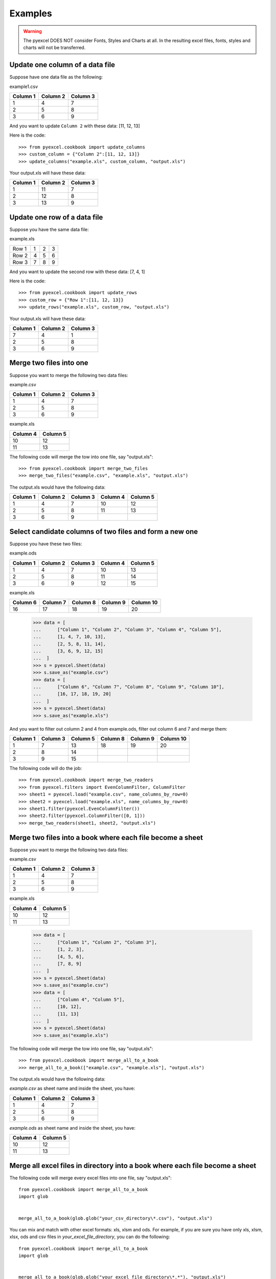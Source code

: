 Examples
=========

.. WARNING::

    The pyexcel DOES NOT consider Fonts, Styles and Charts at all. In the resulting excel files, fonts, styles and charts will not be transferred.

Update one column of a data file
---------------------------------

Suppose have one data file as the following:

example1.csv

======== ======== ========
Column 1 Column 2 Column 3
======== ======== ========
1        4        7
2        5        8
3        6        9
======== ======== ========

.. testcode::
   :hide:

   >>> import pyexcel
   >>> import pyexcel.ext.xl
   >>> data = [
   ...      ["Column 1", "Column 2", "Column 3"],
   ...      [1, 2, 3],
   ...      [4, 5, 6],
   ...      [7, 8, 9]
   ...  ]
   >>> s = pyexcel.Sheet(data)
   >>> s.save_as("example.xls")


And you want to update ``Column 2`` with these data: [11, 12, 13]

Here is the code::

   >>> from pyexcel.cookbook import update_columns
   >>> custom_column = {"Column 2":[11, 12, 13]}
   >>> update_columns("example.xls", custom_column, "output.xls")

Your output.xls will have these data:

======== ======== ========
Column 1 Column 2 Column 3
======== ======== ========
1        11       7
2        12       8
3        13       9
======== ======== ========

.. testcode::
   :hide:

   >>> import os
   >>> os.unlink("example.xls")
   >>> os.unlink("output.xls")

Update one row of a data file
---------------------------------

Suppose you have the same data file:

example.xls

===== = = =
Row 1 1 2 3
Row 2 4 5 6
Row 3 7 8 9
===== = = =

.. testcode::
   :hide:

   >>> import pyexcel
   >>> data = [
   ...      ["Row 1", 1, 2, 3],
   ...      ["Row 2", 4, 5, 6],
   ...      ["Row 3", 7, 8, 9]
   ... ]
   >>> s = pyexcel.Sheet(data)
   >>> s.save_as("example.xls")

And you want to update the second row with these data: [7, 4, 1]

Here is the code::

   >>> from pyexcel.cookbook import update_rows
   >>> custom_row = {"Row 1":[11, 12, 13]}
   >>> update_rows("example.xls", custom_row, "output.xls")

Your output.xls will have these data:

======== ======== ========
Column 1 Column 2 Column 3
======== ======== ========
7        4        1
2        5        8
3        6        9
======== ======== ========

.. testcode::
   :hide:

   >>> os.unlink("example.xls")
   >>> os.unlink("output.xls")

Merge two files into one
-------------------------

Suppose you want to merge the following two data files:

example.csv

======== ======== ========
Column 1 Column 2 Column 3
======== ======== ========
1        4        7
2        5        8
3        6        9
======== ======== ========

example.xls

======== ========
Column 4 Column 5
======== ========
10       12      
11       13      
======== ========

.. testcode::
   :hide:

   >>> data = [
   ...      ["Column 1", "Column 2", "Column 3"],
   ...      [1, 2, 3],
   ...      [4, 5, 6],
   ...      [7, 8, 9]
   ...  ]
   >>> s = pyexcel.Sheet(data)
   >>> s.save_as("example.csv")
   >>> data = [
   ...      ["Column 4", "Column 5"],
   ...      [10, 12],
   ...      [11, 13]
   ...  ]
   >>> s = pyexcel.Sheet(data)
   >>> s.save_as("example.xls")


The following code will merge the tow into one file, say "output.xls"::

   >>> from pyexcel.cookbook import merge_two_files
   >>> merge_two_files("example.csv", "example.xls", "output.xls")

The output.xls would have the following data:

======== ======== ======== ======== ========
Column 1 Column 2 Column 3 Column 4 Column 5
======== ======== ======== ======== ========
1        4        7        10       12      
2        5        8        11       13      
3        6        9
======== ======== ======== ======== ========

.. testcode::
   :hide:

   >>> os.unlink("example.csv")
   >>> os.unlink("example.xls")
   >>> os.unlink("output.xls")

Select candidate columns of two files and form a new one
--------------------------------------------------------

Suppose you have these two files:

example.ods

======== ======== ======== ======== ========
Column 1 Column 2 Column 3 Column 4 Column 5
======== ======== ======== ======== ========
1        4        7        10       13      
2        5        8        11       14      
3        6        9        12       15
======== ======== ======== ======== ========

example.xls

======== ======== ======== ======== =========
Column 6 Column 7 Column 8 Column 9 Column 10
======== ======== ======== ======== =========
16       17       18       19       20
======== ======== ======== ======== =========

   >>> data = [
   ...      ["Column 1", "Column 2", "Column 3", "Column 4", "Column 5"],
   ...      [1, 4, 7, 10, 13],
   ...      [2, 5, 8, 11, 14],
   ...      [3, 6, 9, 12, 15]
   ...  ]
   >>> s = pyexcel.Sheet(data)
   >>> s.save_as("example.csv")
   >>> data = [
   ...      ["Column 6", "Column 7", "Column 8", "Column 9", "Column 10"],
   ...      [16, 17, 18, 19, 20]
   ...  ]
   >>> s = pyexcel.Sheet(data)
   >>> s.save_as("example.xls")


And you want to filter out column 2 and 4 from example.ods,  filter out column 6 and 7 and merge them:

======== ======== ======== ======== ======== =========
Column 1 Column 3 Column 5 Column 8 Column 9 Column 10
======== ======== ======== ======== ======== =========
1        7        13       18       19       20      
2        8        14                                    
3        9        15                           
======== ======== ======== ======== ======== =========

The following code will do the job::

   >>> from pyexcel.cookbook import merge_two_readers
   >>> from pyexcel.filters import EvenColumnFilter, ColumnFilter
   >>> sheet1 = pyexcel.load("example.csv", name_columns_by_row=0)
   >>> sheet2 = pyexcel.load("example.xls", name_columns_by_row=0)
   >>> sheet1.filter(pyexcel.EvenColumnFilter())
   >>> sheet2.filter(pyexcel.ColumnFilter([0, 1]))
   >>> merge_two_readers(sheet1, sheet2, "output.xls")

.. testcode::
   :hide:

   >>> sheet3 = pyexcel.load("output.xls", name_columns_by_row=0)
   >>> [str(name) for name in sheet3.colnames]
   ['Column 1', 'Column 3', 'Column 5', 'Column 8', 'Column 9', 'Column 10']
   >>> sheet3.column["Column 8"]
   [18.0, '', '']
   >>> os.unlink("example.csv")
   >>> os.unlink("example.xls")
   >>> os.unlink("output.xls")

Merge two files into a book where each file become a sheet
----------------------------------------------------------

Suppose you want to merge the following two data files:

example.csv

======== ======== ========
Column 1 Column 2 Column 3
======== ======== ========
1        4        7
2        5        8
3        6        9
======== ======== ========

example.xls

======== ========
Column 4 Column 5
======== ========
10       12      
11       13      
======== ========

   >>> data = [
   ...      ["Column 1", "Column 2", "Column 3"],
   ...      [1, 2, 3],
   ...      [4, 5, 6],
   ...      [7, 8, 9]
   ...  ]
   >>> s = pyexcel.Sheet(data)
   >>> s.save_as("example.csv")
   >>> data = [
   ...      ["Column 4", "Column 5"],
   ...      [10, 12],
   ...      [11, 13]
   ...  ]
   >>> s = pyexcel.Sheet(data)
   >>> s.save_as("example.xls")

The following code will merge the tow into one file, say "output.xls"::

   >>> from pyexcel.cookbook import merge_all_to_a_book
   >>> merge_all_to_a_book(["example.csv", "example.xls"], "output.xls")

The output.xls would have the following data:

`example.csv` as sheet name and inside the sheet, you have:

======== ======== ======== 
Column 1 Column 2 Column 3 
======== ======== ======== 
1        4        7        
2        5        8        
3        6        9
======== ======== ========


`example.ods` as sheet name and inside the sheet, you have:

======== ========
Column 4 Column 5
======== ========
10       12      
11       13      
                 
======== ========

.. testcode::
   :hide:

   >>> book = pyexcel.load_book("output.xls")
   >>> [str(name) for name in book.sheet_names()]
   ['example.csv', 'example.xls']
   >>> os.unlink("example.csv")
   >>> os.unlink("example.xls")
   >>> os.unlink("output.xls")

Merge all excel files in directory into  a book where each file become a sheet
------------------------------------------------------------------------------

The following code will merge every excel files into one file, say "output.xls"::

    from pyexcel.cookbook import merge_all_to_a_book
    import glob


    merge_all_to_a_book(glob.glob("your_csv_directory\*.csv"), "output.xls")

You can mix and match with other excel formats: xls, xlsm and ods. For example, if you are sure you have only xls, xlsm, xlsx, ods and csv files in `your_excel_file_directory`, you can do the following::

    from pyexcel.cookbook import merge_all_to_a_book
    import glob


    merge_all_to_a_book(glob.glob("your_excel_file_directory\*.*"), "output.xls")

Split a book into single sheet files
-------------------------------------

.. testcode::
   :hide:

    >>> content = {
    ...     'Sheet 1': 
    ...         [
    ...             [1.0, 2.0, 3.0], 
    ...             [4.0, 5.0, 6.0], 
    ...             [7.0, 8.0, 9.0]
    ...         ],
    ...     'Sheet 2': 
    ...         [
    ...             ['X', 'Y', 'Z'], 
    ...             [1.0, 2.0, 3.0], 
    ...             [4.0, 5.0, 6.0]
    ...         ], 
    ...     'Sheet 3': 
    ...         [
    ...             ['O', 'P', 'Q'], 
    ...             [3.0, 2.0, 1.0], 
    ...             [4.0, 3.0, 2.0]
    ...         ] 
    ... }
    >>> book = pyexcel.Book(content)
    >>> book.save_as("megabook.xls")

Suppose you have many sheets in a work book and you would like to separate each into a single sheet excel file. You can easily do this::

   >>> from pyexcel.cookbook import split_a_book
   >>> split_a_book("megabook.xls", "output.xls")
   >>> import glob
   >>> outputfiles = glob.glob("*_output.xls")
   >>> for file in sorted(outputfiles):
   ...     print(file)
   ...
   Sheet 1_output.xls
   Sheet 2_output.xls
   Sheet 3_output.xls

for the output file, you can specify any of the supported formats

.. testcode::
   :hide:

   >>> os.unlink("Sheet 1_output.xls")
   >>> os.unlink("Sheet 2_output.xls")
   >>> os.unlink("Sheet 3_output.xls")

Extract just one sheet from a book
-----------------------------------


Suppose you just want to extract one sheet from many sheets that exists in a work book and you would like to separate it into a single sheet excel file. You can easily do this::

    >>> from pyexcel.cookbook import extract_a_sheet_from_a_book
    >>> extract_a_sheet_from_a_book("megabook.xls", "Sheet 1", "output.xls")
    >>> if os.path.exists("Sheet 1_output.xls"):
    ...     print("Sheet 1_output.xls exists")
    ...
    Sheet 1_output.xls exists

for the output file, you can specify any of the supported formats

.. testcode::
   :hide:

   >>> os.unlink("Sheet 1_output.xls")
   >>> os.unlink("megabook.xls")
